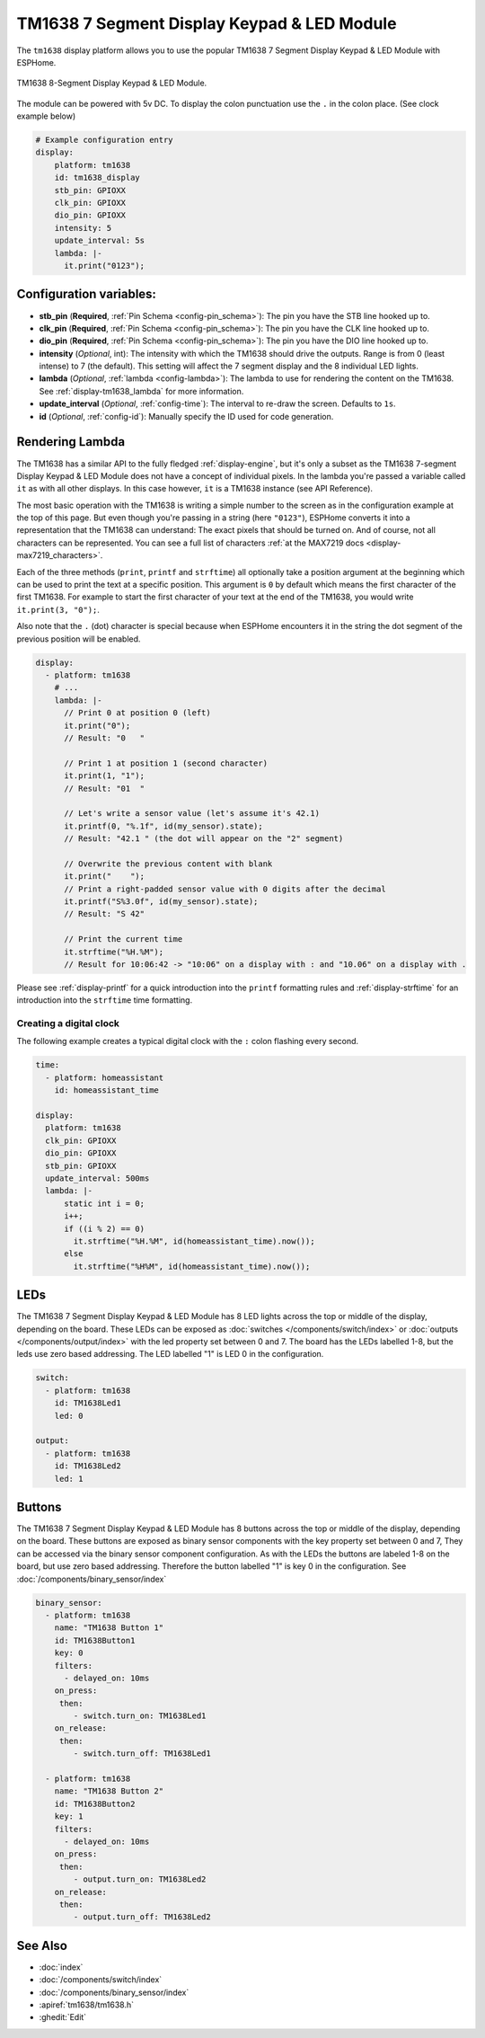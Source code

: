 TM1638 7 Segment Display Keypad & LED Module
============================================

.. seo::
    :description: Instructions for setting up TM1638 7 Segment Display Keypad & LED Module
    :image: tm1638.jpg

The ``tm1638`` display platform allows you to use the popular TM1638 7 Segment Display Keypad & LED Module with ESPHome.

.. figure:: images/tm1638-full.jpg
    :align: center
    :width: 75.0%

    TM1638 8-Segment Display Keypad & LED Module.

The module can be powered with 5v DC. To display the colon punctuation use the
``.`` in the colon place. (See clock example below)


.. code-block:: yaml

    # Example configuration entry
    display:
        platform: tm1638
        id: tm1638_display
        stb_pin: GPIOXX
        clk_pin: GPIOXX
        dio_pin: GPIOXX
        intensity: 5
        update_interval: 5s
        lambda: |-
          it.print("0123");


Configuration variables:
------------------------

- **stb_pin** (**Required**, :ref:`Pin Schema <config-pin_schema>`): The pin you have the STB line hooked up to.
- **clk_pin** (**Required**, :ref:`Pin Schema <config-pin_schema>`): The pin you have the CLK line hooked up to.
- **dio_pin** (**Required**, :ref:`Pin Schema <config-pin_schema>`): The pin you have the DIO line hooked up to.
- **intensity** (*Optional*, int): The intensity with which the TM1638 should drive the outputs. Range is from
  0 (least intense) to 7 (the default).  This setting will affect the 7 segment display and the 8 individual LED lights.
- **lambda** (*Optional*, :ref:`lambda <config-lambda>`): The lambda to use for rendering the content on the TM1638.
  See :ref:`display-tm1638_lambda` for more information.
- **update_interval** (*Optional*, :ref:`config-time`): The interval to re-draw the screen. Defaults to ``1s``.
- **id** (*Optional*, :ref:`config-id`): Manually specify the ID used for code generation.

.. _display-tm1638_lambda:

Rendering Lambda
----------------

The TM1638 has a similar API to the fully fledged :ref:`display-engine`, but it's only a subset as the TM1638
7-segment Display Keypad & LED Module does not have a concept of individual pixels. In the lambda you're passed a variable called ``it``
as with all other displays. In this case however, ``it`` is a TM1638 instance (see API Reference).

The most basic operation with the TM1638 is writing a simple number to the screen as in the configuration example
at the top of this page. But even though you're passing in a string (here ``"0123"``), ESPHome converts it
into a representation that the TM1638 can understand: The exact pixels that should be turned on. And of course,
not all characters can be represented. You can see a full list of characters :ref:`at the MAX7219 docs <display-max7219_characters>`.

Each of the three methods (``print``, ``printf`` and ``strftime``) all optionally take a position argument at the
beginning which can be used to print the text at a specific position. This argument is ``0`` by default which
means the first character of the first TM1638. For example to start the first character of your text at
the end of the TM1638, you would write ``it.print(3, "0");``.

Also note that the ``.`` (dot) character is special because when ESPHome encounters it in the string the dot
segment of the previous position will be enabled.

.. code-block:: yaml

    display:
      - platform: tm1638
        # ...
        lambda: |-
          // Print 0 at position 0 (left)
          it.print("0");
          // Result: "0   "

          // Print 1 at position 1 (second character)
          it.print(1, "1");
          // Result: "01  "

          // Let's write a sensor value (let's assume it's 42.1)
          it.printf(0, "%.1f", id(my_sensor).state);
          // Result: "42.1 " (the dot will appear on the "2" segment)

          // Overwrite the previous content with blank
          it.print("    ");
          // Print a right-padded sensor value with 0 digits after the decimal
          it.printf("S%3.0f", id(my_sensor).state);
          // Result: "S 42"

          // Print the current time
          it.strftime("%H.%M");
          // Result for 10:06:42 -> "10:06" on a display with : and "10.06" on a display with .

Please see :ref:`display-printf` for a quick introduction into the ``printf`` formatting rules and
:ref:`display-strftime` for an introduction into the ``strftime`` time formatting.

Creating a digital clock
************************

The following example creates a typical digital clock with the ``:`` colon flashing every second.


.. code-block:: yaml


    time:
      - platform: homeassistant
        id: homeassistant_time

    display:
      platform: tm1638
      clk_pin: GPIOXX
      dio_pin: GPIOXX
      stb_pin: GPIOXX
      update_interval: 500ms
      lambda: |-
          static int i = 0;
          i++;
          if ((i % 2) == 0)
            it.strftime("%H.%M", id(homeassistant_time).now());
          else
            it.strftime("%H%M", id(homeassistant_time).now());


LEDs
----------------
The TM1638 7 Segment Display Keypad & LED Module has 8 LED lights across the top or middle of the display, depending on the board.  These LEDs can be exposed as :doc:`switches </components/switch/index>` or :doc:`outputs </components/output/index>` with the led property set between 0 and 7.  The board has the LEDs labelled 1-8, but the leds use zero based addressing.   The LED labelled "1" is LED 0 in the configuration.

.. code-block:: yaml

    switch:
      - platform: tm1638
        id: TM1638Led1
        led: 0

    output:
      - platform: tm1638
        id: TM1638Led2
        led: 1



Buttons
----------------
The TM1638 7 Segment Display Keypad & LED Module has 8 buttons across the top or middle of the display, depending on the board.  These buttons are exposed as binary sensor components with the key property set between 0 and 7,  They can be accessed via the binary sensor component configuration.  As with the LEDs the buttons are labeled 1-8 on the board, but use zero based addressing.  Therefore the button labelled "1" is key 0 in the configuration.   See :doc:`/components/binary_sensor/index`

.. code-block:: yaml

    binary_sensor:
      - platform: tm1638
        name: "TM1638 Button 1"
        id: TM1638Button1
        key: 0
        filters:
          - delayed_on: 10ms
        on_press:
         then:
            - switch.turn_on: TM1638Led1
        on_release:
         then:
            - switch.turn_off: TM1638Led1

      - platform: tm1638
        name: "TM1638 Button 2"
        id: TM1638Button2
        key: 1
        filters:
          - delayed_on: 10ms
        on_press:
         then:
            - output.turn_on: TM1638Led2
        on_release:
         then:
            - output.turn_off: TM1638Led2


See Also
--------

- :doc:`index`
- :doc:`/components/switch/index`
- :doc:`/components/binary_sensor/index`
- :apiref:`tm1638/tm1638.h`
- :ghedit:`Edit`
